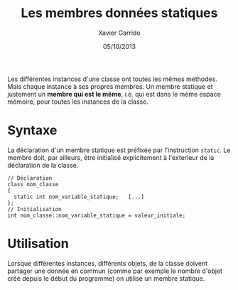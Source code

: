 #+TITLE:  Les membres données statiques
#+AUTHOR: Xavier Garrido
#+DATE:   05/10/2013
#+OPTIONS: toc:nil ^:{}
#+LATEX_CLASS: lecture
#+LATEX_CLASS_OPTIONS: [10pt,a4paper,twoside,cpp_teaching_lectures]
#+LATEX_HEADER: \setcounter{chapter}{3}
#+LATEX_HEADER: \renewcommand{\chaptername}{annexe}

Les différentes instances d'une classe ont toutes les mêmes méthodes. Mais
chaque instance à ses propres membres. Un membre statique et justement un
*membre qui est le même*, /i.e./ qui est dans le même espace mémoire, pour toutes
les instances de la classe.

* Syntaxe

La déclaration d'un membre statique est préfixée par l'instruction =static=. Le
membre doit, par ailleurs, être initialisé explicitement à l'exterieur de la
déclaration de la classe.
#+BEGIN_SRC c++
  // Déclaration
  class nom_classe
  {
    static int nom_variable_statique;   [...]
  };
  // Initialisation
  int nom_classe::nom_variable_statique = valeur_initiale;
#+END_SRC


* Utilisation

Lorsque différentes instances, différents objets, de la classe doivent partager
une donnée en commun (comme par exemple le nombre d'objet créé depuis le début
du programme) on utilise un membre statique.
